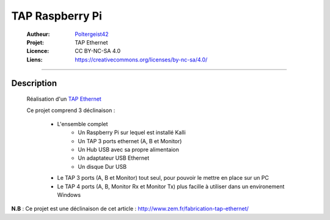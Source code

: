 ================
TAP Raspberry Pi
================

   :Autheur:          `Poltergeist42 <https://github.com/poltergeist42>`_
   :Projet:           TAP Ethernet
   :Licence:          CC BY-NC-SA 4.0
   :Liens:            https://creativecommons.org/licenses/by-nc-sa/4.0/ 

------------------------------------------------------------------------------------------

Description
===========

 Réalisation d'un `TAP Ethernet <https://fr.wikipedia.org/wiki/TAP_r%C3%A9seau.>`_
 
 Ce projet comprend 3 déclinaison :
 
    - L'ensemble complet 
        + Un Raspberry Pi sur lequel est installé Kalli
        + Un TAP 3 ports ethernet (A, B et Monitor)
        + Un Hub USB avec sa propre alimentaion
        + Un adaptateur USB Ethernet
        + Un disque Dur USB
        
    - Le TAP 3 ports (A, B et Monitor) tout seul, pour pouvoir le mettre en place sur un PC
    
    - Le TAP 4 ports (A, B, Monitor Rx et Monitor Tx) plus facille à utiliser dans un
      environement Windows
      
      
**N.B** : Ce projet est une déclinaison de cet article : http://www.zem.fr/fabrication-tap-ethernet/